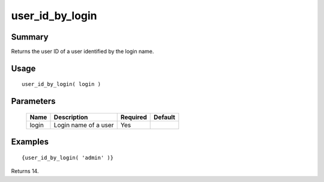 user_id_by_login
----------------

Summary
~~~~~~~
Returns the user ID of a user identified by the login name.

Usage
~~~~~
::

    user_id_by_login( login )

Parameters
~~~~~~~~~~
    =========== =============================================================== ======== =======
    Name        Description                                                     Required Default
    =========== =============================================================== ======== =======
    login       Login name of a user                                            Yes
    =========== =============================================================== ======== =======

Examples
~~~~~~~~
::

    {user_id_by_login( 'admin' )}

Returns 14.
